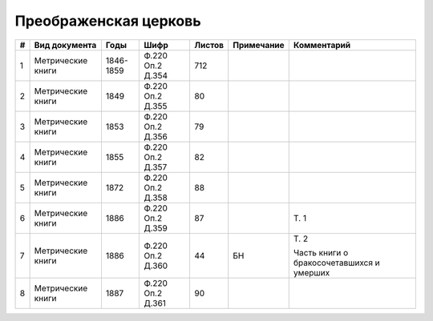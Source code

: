 
.. Church datasheet RST template
.. Autogenerated by cfp-sphinx.py

.. index:: Преображенская церковь

Преображенская церковь
======================

.. list-table::
   :header-rows: 1

   * - #
     - Вид документа
     - Годы
     - Шифр
     - Листов
     - Примечание
     - Комментарий

   * - 1
     - Метрические книги
     - 1846-1859
     - Ф.220 Оп.2 Д.354
     - 712
     - 
     - 
   * - 2
     - Метрические книги
     - 1849
     - Ф.220 Оп.2 Д.355
     - 80
     - 
     - 
   * - 3
     - Метрические книги
     - 1853
     - Ф.220 Оп.2 Д.356
     - 79
     - 
     - 
   * - 4
     - Метрические книги
     - 1855
     - Ф.220 Оп.2 Д.357
     - 82
     - 
     - 
   * - 5
     - Метрические книги
     - 1872
     - Ф.220 Оп.2 Д.358
     - 88
     - 
     - 
   * - 6
     - Метрические книги
     - 1886
     - Ф.220 Оп.2 Д.359
     - 87
     - 
     - Т. 1
   * - 7
     - Метрические книги
     - 1886
     - Ф.220 Оп.2 Д.360
     - 44
     - БН
     - Т. 2

       Часть книги о бракосочетавшихся и умерших
   * - 8
     - Метрические книги
     - 1887
     - Ф.220 Оп.2 Д.361
     - 90
     - 
     - 


